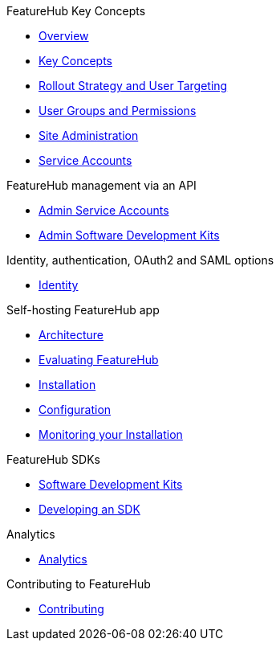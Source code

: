 .FeatureHub Key Concepts
* xref:index.adoc[Overview]
* xref:key-concepts.adoc[Key Concepts]
* xref:strategies.adoc[Rollout Strategy and User Targeting]
* xref:user-groups.adoc[User Groups and Permissions]
* xref:site-administration.adoc[Site Administration]
* xref:service-accounts.adoc[Service Accounts]

.FeatureHub management via an API
* xref:admin-service-accounts.adoc[Admin Service Accounts]
* xref:admin-development-kit.adoc[Admin Software Development Kits]

.Identity, authentication, OAuth2 and SAML options
* xref:identity.adoc[Identity]

.Self-hosting FeatureHub app
* xref:architecture.adoc[Architecture]
* xref:evaluation.adoc[Evaluating FeatureHub]
* xref:installation.adoc[Installation]
* xref:configuration.adoc[Configuration]
* xref:metrics.adoc[Monitoring your Installation]

.FeatureHub SDKs
* xref:sdks.adoc[Software Development Kits]
* xref:sdks-development.adoc[Developing an SDK]

.Analytics
* xref:analytics.adoc[Analytics]

.Contributing to FeatureHub
* xref:developers.adoc[Contributing]
